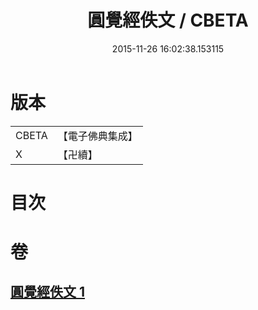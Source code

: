 #+TITLE: 圓覺經佚文 / CBETA
#+DATE: 2015-11-26 16:02:38.153115
* 版本
 |     CBETA|【電子佛典集成】|
 |         X|【卍續】    |

* 目次
* 卷
** [[file:KR6i0554_001.txt][圓覺經佚文 1]]
